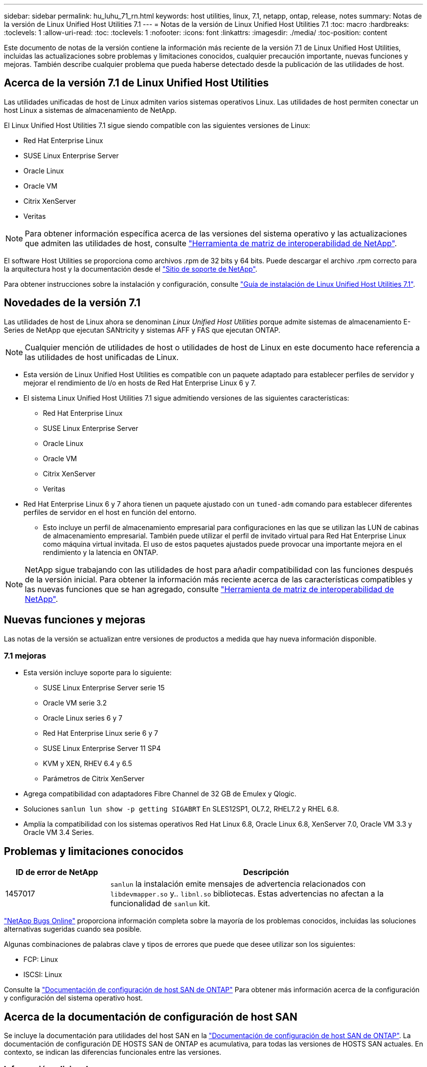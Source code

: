 ---
sidebar: sidebar 
permalink: hu_luhu_71_rn.html 
keywords: host utilities, linux, 7.1, netapp, ontap, release, notes 
summary: Notas de la versión de Linux Unified Host Utilities 7.1 
---
= Notas de la versión de Linux Unified Host Utilities 7.1
:toc: macro
:hardbreaks:
:toclevels: 1
:allow-uri-read: 
:toc: 
:toclevels: 1
:nofooter: 
:icons: font
:linkattrs: 
:imagesdir: ./media/
:toc-position: content


[role="lead"]
Este documento de notas de la versión contiene la información más reciente de la versión 7.1 de Linux Unified Host Utilities, incluidas las actualizaciones sobre problemas y limitaciones conocidos, cualquier precaución importante, nuevas funciones y mejoras. También describe cualquier problema que pueda haberse detectado desde la publicación de las utilidades de host.



== Acerca de la versión 7.1 de Linux Unified Host Utilities

Las utilidades unificadas de host de Linux admiten varios sistemas operativos Linux. Las utilidades de host permiten conectar un host Linux a sistemas de almacenamiento de NetApp.

El Linux Unified Host Utilities 7.1 sigue siendo compatible con las siguientes versiones de Linux:

* Red Hat Enterprise Linux
* SUSE Linux Enterprise Server
* Oracle Linux
* Oracle VM
* Citrix XenServer
* Veritas



NOTE: Para obtener información específica acerca de las versiones del sistema operativo y las actualizaciones que admiten las utilidades de host, consulte link:https://mysupport.netapp.com/matrix/imt.jsp?components=65623;64703;&solution=1&isHWU&src=IMT["Herramienta de matriz de interoperabilidad de NetApp"^].

El software Host Utilities se proporciona como archivos .rpm de 32 bits y 64 bits. Puede descargar el archivo .rpm correcto para la arquitectura host y la documentación desde el link:https://mysupport.netapp.com/site/["Sitio de soporte de NetApp"^].

Para obtener instrucciones sobre la instalación y configuración, consulte link:https://docs.netapp.com/us-en/ontap-sanhost/hu_luhu_71.html["Guía de instalación de Linux Unified Host Utilities 7.1"].



== Novedades de la versión 7.1

Las utilidades de host de Linux ahora se denominan _Linux Unified Host Utilities_ porque admite sistemas de almacenamiento E-Series de NetApp que ejecutan SANtricity y sistemas AFF y FAS que ejecutan ONTAP.


NOTE: Cualquier mención de utilidades de host o utilidades de host de Linux en este documento hace referencia a las utilidades de host unificadas de Linux.

* Esta versión de Linux Unified Host Utilities es compatible con un paquete adaptado para establecer perfiles de servidor y mejorar el rendimiento de I/o en hosts de Red Hat Enterprise Linux 6 y 7.
* El sistema Linux Unified Host Utilities 7.1 sigue admitiendo versiones de las siguientes características:
+
** Red Hat Enterprise Linux
** SUSE Linux Enterprise Server
** Oracle Linux
** Oracle VM
** Citrix XenServer
** Veritas


* Red Hat Enterprise Linux 6 y 7 ahora tienen un paquete ajustado con un `tuned-adm` comando para establecer diferentes perfiles de servidor en el host en función del entorno.
+
** Esto incluye un perfil de almacenamiento empresarial para configuraciones en las que se utilizan las LUN de cabinas de almacenamiento empresarial. También puede utilizar el perfil de invitado virtual para Red Hat Enterprise Linux como máquina virtual invitada. El uso de estos paquetes ajustados puede provocar una importante mejora en el rendimiento y la latencia en ONTAP.





NOTE: NetApp sigue trabajando con las utilidades de host para añadir compatibilidad con las funciones después de la versión inicial. Para obtener la información más reciente acerca de las características compatibles y las nuevas funciones que se han agregado, consulte link:https://mysupport.netapp.com/matrix/imt.jsp?components=65623;64703;&solution=1&isHWU&src=IMT["Herramienta de matriz de interoperabilidad de NetApp"^].



== Nuevas funciones y mejoras

Las notas de la versión se actualizan entre versiones de productos a medida que hay nueva información disponible.



=== 7.1 mejoras

* Esta versión incluye soporte para lo siguiente:
+
** SUSE Linux Enterprise Server serie 15
** Oracle VM serie 3.2
** Oracle Linux series 6 y 7
** Red Hat Enterprise Linux serie 6 y 7
** SUSE Linux Enterprise Server 11 SP4
** KVM y XEN, RHEV 6.4 y 6.5
** Parámetros de Citrix XenServer


* Agrega compatibilidad con adaptadores Fibre Channel de 32 GB de Emulex y Qlogic.
* Soluciones `sanlun lun show -p getting SIGABRT` En SLES12SP1, OL7.2, RHEL7.2 y RHEL 6.8.
* Amplía la compatibilidad con los sistemas operativos Red Hat Linux 6.8, Oracle Linux 6.8, XenServer 7.0, Oracle VM 3.3 y Oracle VM 3.4 Series.




== Problemas y limitaciones conocidos

[cols="10, 30"]
|===
| ID de error de NetApp | Descripción 


| 1457017 |  `sanlun` la instalación emite mensajes de advertencia relacionados con `libdevmapper.so` y.. `libnl.so` bibliotecas. Estas advertencias no afectan a la funcionalidad de `sanlun` kit. 
|===
link:https://mysupport.netapp.com/site/bugs-online/product["NetApp Bugs Online"] proporciona información completa sobre la mayoría de los problemas conocidos, incluidas las soluciones alternativas sugeridas cuando sea posible.

Algunas combinaciones de palabras clave y tipos de errores que puede que desee utilizar son los siguientes:

* FCP: Linux
* ISCSI: Linux


Consulte la link:https://docs.netapp.com/us-en/ontap-sanhost/index.html["Documentación de configuración de host SAN de ONTAP"] Para obtener más información acerca de la configuración y configuración del sistema operativo host.



== Acerca de la documentación de configuración de host SAN

Se incluye la documentación para utilidades del host SAN en la link:https://docs.netapp.com/us-en/ontap-sanhost/index.html["Documentación de configuración de host SAN de ONTAP"]. La documentación de configuración DE HOSTS SAN de ONTAP es acumulativa, para todas las versiones de HOSTS SAN actuales. En contexto, se indican las diferencias funcionales entre las versiones.



=== Información adicional



==== Valores predeterminados recomendados al utilizar controladores incluidos con el kernel de Linux

Al configurar un entorno FC que utiliza los controladores de bandeja de entrada nativos que se incluyen con el kernel de Linux, puede utilizar los valores predeterminados para los controladores. En entornos iSCSI donde se utiliza un software de soluciones iSCSI, es necesario establecer manualmente ciertos valores recomendados según la versión del sistema operativo que se esté utilizando.



== Dónde encontrar documentación de producto y otra información

Puede acceder a la documentación de todos los productos de NetApp y buscar otros recursos de información de productos, como informes técnicos y whitepapers en la página de documentación de productos del sitio corporativo de NetApp.

.Información relacionada
*Configuración y administración del sistema de almacenamiento ONTAP*

* La link:https://docs.netapp.com/us-en/ontap/setup-upgrade/index.html["Guía de configuración de software ONTAP"^] Para su versión de ONTAP
* La link:https://docs.netapp.com/us-en/ontap/san-management/index.html["Guía de administración de SAN de ONTAP"^] Para su versión de ONTAP
* La link:https://library.netapp.com/ecm/ecm_download_file/ECMLP2492508["Notas de la versión de ONTAP"^] Para su versión de ONTAP


*Configuración y administración del sistema de almacenamiento E-Series*

* La Guía exprés de configuración y aprovisionamiento de SANtricity Storage Manager para Windows adecuada para su protocolo
* La guía exprés de configuración y aprovisionamiento de SANtricity Storage Manager para el sistema operativo, el protocolo y la versión de SANtricity.
* La referencia de instalación del software de Administrador de almacenamiento de SANtricity específica para su versión de SANtricity.
* La Guía del controlador multivía de SANtricity Storage Manager específica para su versión de SANtricity.
* Las notas de la versión de SANtricity Storage Manager para su versión de SANtricity.


Consulte link:https://docs.netapp.com/us-en/e-series/index.html["Documentación de E-Series"] Para encontrar documentación relacionada de SANtricity.
